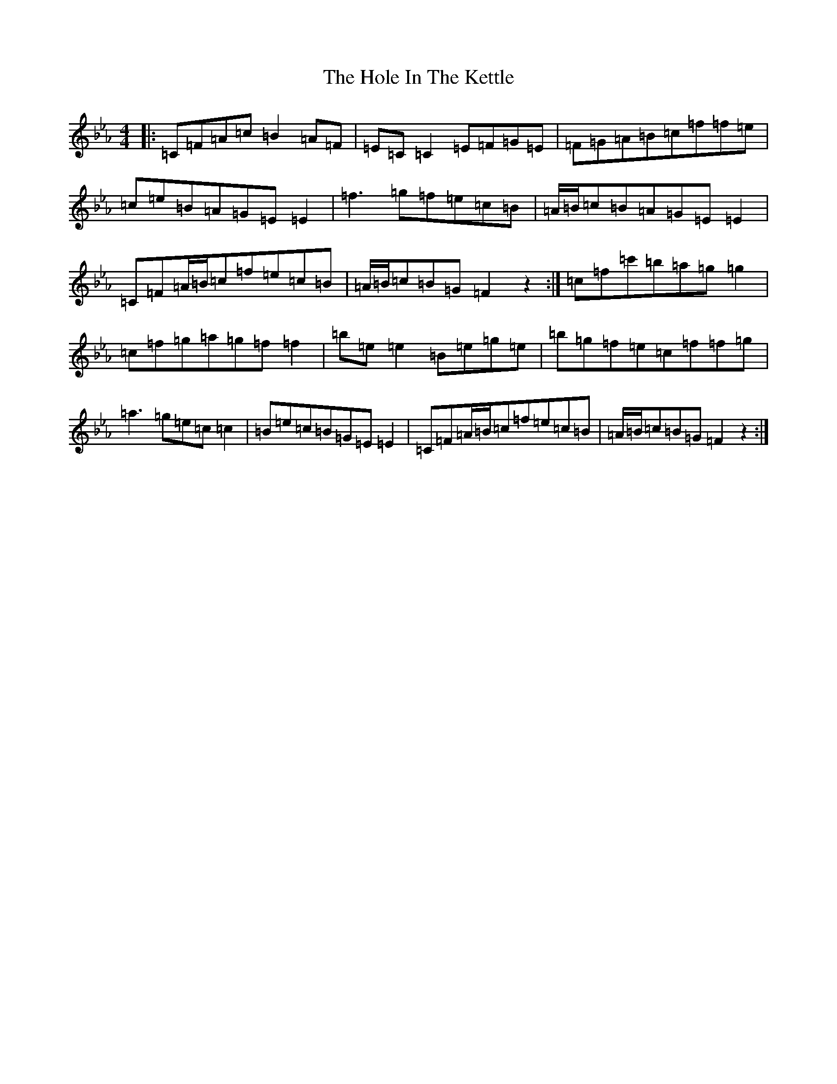 X: 9226
T: Hole In The Kettle, The
S: https://thesession.org/tunes/10124#setting10124
Z: E minor
R: reel
M:4/4
L:1/8
K: C minor
|:=C=F=A=c=B2=A=F|=E=C=C2=E=F=G=E|=F=G=A=B=c=f=f=e|=c=e=B=A=G=E=E2|=f3=g=f=e=c=B|=A/2=B/2=c=B=A=G=E=E2|=C=F=A/2=B/2=c=f=e=c=B|=A/2=B/2=c=B=G=F2z2:|=c=f=c'=b=a=g=g2|=c=f=g=a=g=f=f2|=b=e=e2=B=e=g=e|=b=g=f=e=c=f=f=g|=a3=g=e=c=c2|=B=e=c=B=G=E=E2|=C=F=A/2=B/2=c=f=e=c=B|=A/2=B/2=c=B=G=F2z2:|